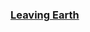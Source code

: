 :PROPERTIES:
:Author: OrdinaryUserXD
:Score: 1
:DateUnix: 1561357989.0
:DateShort: 2019-Jun-24
:END:

*** [[https://www.google.com/url?sa=t&rct=j&q=&esrc=s&source=web&cd=1&cad=rja&uact=8&ved=2ahUKEwio3r7Zv4HjAhXJP48KHc2tBf8QFjAAegQICBAC&url=https%3A%2F%2Fwww.royalroad.com%2Ffiction%2F16786%2Fleaving-earth&usg=AOvVaw3JGExn0FSYfx5UOQYn5cba][Leaving Earth]]
    :PROPERTIES:
    :CUSTOM_ID: leaving-earth
    :END: